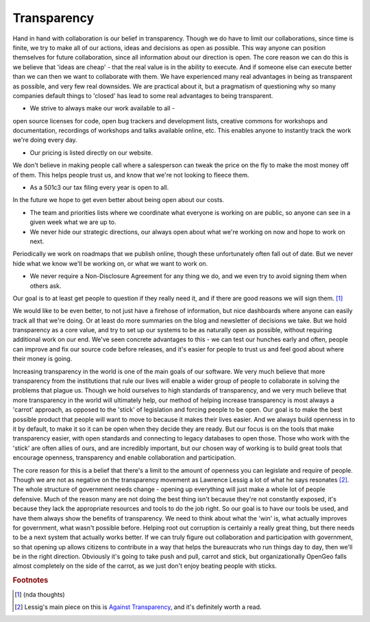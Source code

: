 .. _transparency:

Transparency
------------

Hand in hand with collaboration is our belief in transparency.  
Though we do have to limit our collaborations, since time is finite, we try to make all of our actions, ideas and decisions as open as possible.  
This way anyone can position themselves for future collaboration, since all information about our direction is open.  
The core reason we can do this is we believe that 'ideas are cheap' - that the real value is in the ability to execute.  
And if someone else can execute better than we can then we want to collaborate with them.  
We have experienced many real advantages in being as transparent as possible, and very few real downsides.  
We are practical about it, but a pragmatism of questioning why so many companies default things to 'closed' has lead to some real advantages to being transparent.  

* We strive to always make our work available to all - 
open source licenses for code, open bug trackers and development lists, creative commons for workshops and documentation, recordings of workshops and talks available online, etc.  
This enables anyone to instantly track the work we're doing every day.

* Our pricing is listed directly on our website.  
We don't believe in making people call where a salesperson can tweak the price on the fly to make the most money off of them.  
This helps people trust us, and know that we're not looking to fleece them.

* As a 501c3 our tax filing every year is open to all.  
In the future we hope to get even better about being open about our costs.

* The team and priorities lists where we coordinate what everyone is working on are public, so anyone can see in a given week what we are up to.

* We never hide our strategic directions, our always open about what we're working on now and hope to work on next.  
Periodically we work on roadmaps that we publish online, though these unfortunately often fall out of date.  
But we never hide what we know we'll be working on, or what we want to work on.

* We never require a Non-Disclosure Agreement for any thing we do, and we even try to avoid signing them when others ask.  
Our goal is to at least get people to question if they really need it, and if there are good reasons we will sign them. [#fnda]_

We would like to be even better, to not just have a firehose of information, but nice dashboards where anyone can easily track all that we're doing.  
Or at least do more summaries on the blog and newsletter of decisions we take.  
But we hold transparency as a core value, and try to set up our systems to be as naturally open as possible, without requiring additional work on our end.  
We've seen concrete advantages to this - we can test our hunches early and often, people can improve and fix our source code before releases, and it's easier for people to trust us and feel good about where their money is going.

Increasing transparency in the world is one of the main goals of our software.  
We very much believe that more transparency from the institutions that rule our lives will enable a wider group of people to collaborate in solving the problems that plague us.  
Though we hold ourselves to high standards of transparency, and we very much believe that more transparency in the world will ultimately help, our method of helping increase transparency is most always a 'carrot' approach, as opposed to the 'stick' of legislation and forcing people to be open.  
Our goal is to make the best possible product that people will want to move to because it makes their lives easier.  
And we always build openness in to it by default, to make it so it can be open when they decide they are ready.  
But our focus is on the tools that make transparency easier, with open standards and connecting to legacy databases to open those.  
Those who work with the 'stick' are often allies of ours, and are incredibly important, but our chosen way of working is to build great tools that encourage openness, transparency and enable collaboration and participation.

The core reason for this is a belief that there's a limit to the amount of openness you can legislate and require of people.  
Though we are not as negative on the transparency movement as Lawrence Lessig a lot of what he says resonates [#fless]_.  
The whole structure of government needs change - opening up everything will just make a whole lot of people defensive.  
Much of the reason many are not doing the best thing isn't because they're not constantly exposed, it's because they lack the appropriate resources and tools to do the job right.  
So our goal is to have our tools be used, and have them always show the benefits of transparency.  
We need to think about what the 'win' is, what actually improves for government, what wasn't possible before.  
Helping root out corruption is certainly a really great thing, but there needs to be a next system that actually works better.  
If we can truly figure out collaboration and participation with government, so that opening up allows citizens to contribute in a way that helps the bureaucrats who run things day to day, then we'll be in the right direction.  
Obviously it's going to take push and pull, carrot and stick, but organizationally OpenGeo falls almost completely on the side of the carrot, as we just don't enjoy beating people with sticks.


.. rubric:: Footnotes

.. [#fnda] (nda thoughts)

.. [#fless] Lessig's main piece on this is `Against Transparency <http://www.tnr.com/article/books-and-arts/against-transparency/>`_, and it's definitely worth a read.